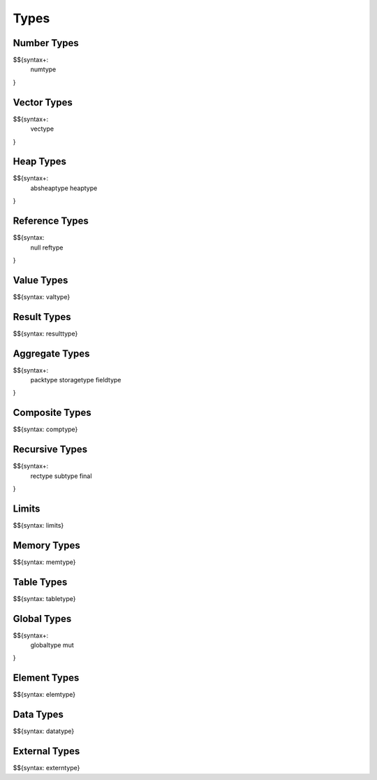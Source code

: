 .. _syntax-types:

Types
-----

.. _syntax-numtype:
.. _syntax-const:

Number Types
~~~~~~~~~~~~

$${syntax+: 
  numtype
}

.. _syntax-vectype:
.. _syntax-vconst:

Vector Types
~~~~~~~~~~~~

$${syntax+: 
  vectype
}

.. _syntax-absheaptype:
.. _syntax-heaptype:

Heap Types
~~~~~~~~~~

$${syntax+: 
  absheaptype
  heaptype
}

.. _syntax-null:
.. _syntax-reftype:

Reference Types
~~~~~~~~~~~~~~~

$${syntax: 
  null
  reftype
}

.. _syntax-valtype:

Value Types
~~~~~~~~~~~

$${syntax: valtype}

.. _syntax-resulttype:

Result Types
~~~~~~~~~~~~

$${syntax: resulttype}

.. _syntax-packtype:
.. _syntax-storagetype:
.. _syntax-fieldtype:

Aggregate Types
~~~~~~~~~~~~~~~

$${syntax+: 
  packtype
  storagetype
  fieldtype
}

.. _syntax-comptype:

Composite Types
~~~~~~~~~~~~~~~

$${syntax: comptype}

.. _syntax-rectype:
.. _syntax-subtype:
.. _syntax-final:

Recursive Types
~~~~~~~~~~~~~~~

$${syntax+:
  rectype
  subtype
  final
}

.. _syntax-limits:

Limits
~~~~~~

$${syntax: limits}

.. _syntax-memtype:

Memory Types
~~~~~~~~~~~~

$${syntax: memtype}

.. _syntax-tabletype:

Table Types
~~~~~~~~~~~

$${syntax: tabletype}

.. _syntax-globaltype:
.. _syntax-mut:

Global Types
~~~~~~~~~~~~

$${syntax+: 
  globaltype
  mut
}

.. _syntax-elemtype:

Element Types
~~~~~~~~~~~~~

$${syntax: elemtype}

.. _syntax-datatype:

Data Types
~~~~~~~~~~

$${syntax: datatype}

.. _syntax-externtype:

External Types
~~~~~~~~~~~~~~

$${syntax: externtype}
